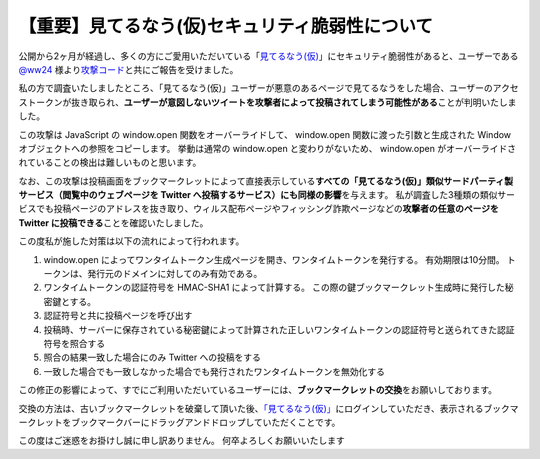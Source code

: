 【重要】見てるなう(仮)セキュリティ脆弱性について
================================================

公開から2ヶ月が経過し、多くの方にご愛用いただいている「\ `見てるなう(仮) <http://miteru.yosida95.com/>`__\ 」にセキュリティ脆弱性があると、ユーザーである `@ww24 <http://twitter.com/ww24>`__ 様より\ `攻撃コード <https://gist.github.com/2978257>`__\ と共にご報告を受けました。

私の方で調査いたしましたところ、「見てるなう(仮)」ユーザーが悪意のあるページで見てるなうをした場合、ユーザーのアクセストークンが抜き取られ、\ **ユーザーが意図しないツイートを攻撃者によって投稿されてしまう可能性がある**\ ことが判明いたしました。

.. more::

この攻撃は JavaScript の window.open 関数をオーバーライドして、 window.open 関数に渡った引数と生成された Window オブジェクトへの参照をコピーします。
挙動は通常の window.open と変わりがないため、 window.open がオーバーライドされていることの検出は難しいものと思います。

なお、この攻撃は投稿画面をブックマークレットによって直接表示している\ **すべての「見てるなう(仮)」類似サードパーティ製サービス（閲覧中のウェブページを Twitter へ投稿するサービス）にも同様の影響**\ を与えます。
私が調査した3種類の類似サービスでも投稿ページのアドレスを抜き取り、ウィルス配布ページやフィッシング詐欺ページなどの\ **攻撃者の任意のページを Twitter に投稿できる**\ ことを確認いたしました。

この度私が施した対策は以下の流れによって行われます。

#. window.open によってワンタイムトークン生成ページを開き、ワンタイムトークンを発行する。
   有効期限は10分間。
   トークンは、発行元のドメインに対してのみ有効である。
#. ワンタイムトークンの認証符号を HMAC-SHA1 によって計算する。
   この際の鍵ブックマークレット生成時に発行した秘密鍵とする。
#. 認証符号と共に投稿ページを呼び出す
#. 投稿時、サーバーに保存されている秘密鍵によって計算された正しいワンタイムトークンの認証符号と送られてきた認証符号を照合する
#. 照合の結果一致した場合にのみ Twitter への投稿をする
#. 一致した場合でも一致しなかった場合でも発行されたワンタイムトークンを無効化する

この修正の影響によって、すでにご利用いただいているユーザーには、\ **ブックマークレットの交換**\ をお願いしております。

交換の方法は、古いブックマークレットを破棄して頂いた後、\ `「見てるなう(仮)」 <https://miteru.yosida95.com/>`__\ にログインしていただき、表示されるブックマークレットをブックマークバーにドラッグアンドドロップしていただくことです。

この度はご迷惑をお掛けし誠に申し訳ありません。
何卒よろしくお願いいたします

.. author:: default
.. categories:: none
.. tags:: 見てるなう(仮)
.. comments::
